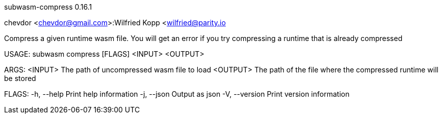 subwasm-compress 0.16.1

chevdor <chevdor@gmail.com>:Wilfried Kopp <wilfried@parity.io

Compress a given runtime wasm file. You will get an error if you try compressing a runtime that is
already compressed

USAGE:
    subwasm compress [FLAGS] <INPUT> <OUTPUT>

ARGS:
    <INPUT>     The path of uncompressed wasm file to load
    <OUTPUT>    The path of the file where the compressed runtime will be stored

FLAGS:
    -h, --help       Print help information
    -j, --json       Output as json
    -V, --version    Print version information
